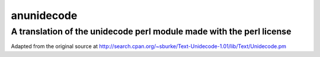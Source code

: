 =============
 anunidecode
=============

---------------------------------------------------------------------
A translation of the unidecode perl module made with the perl license
---------------------------------------------------------------------


Adapted from the original source at http://search.cpan.org/~sburke/Text-Unidecode-1.01/lib/Text/Unidecode.pm